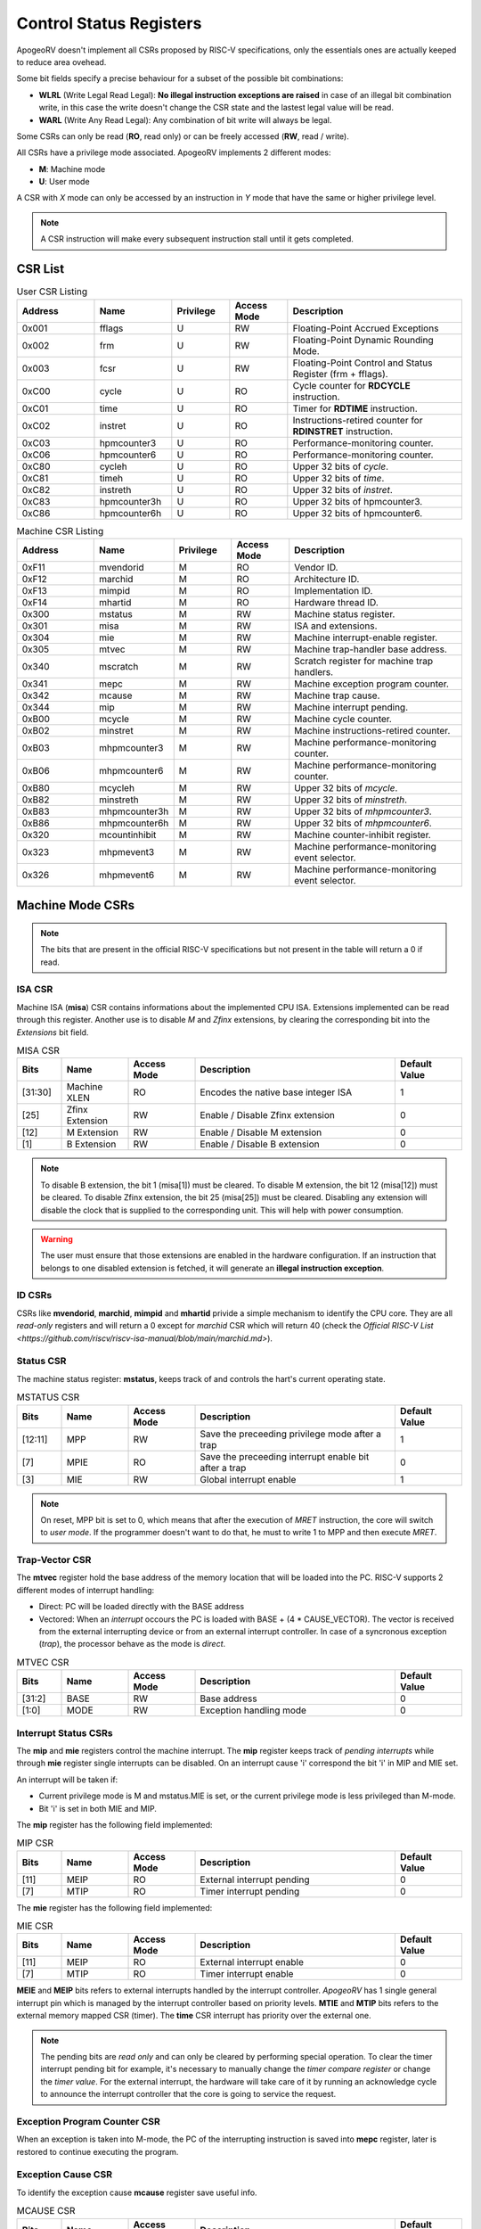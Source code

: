 Control Status Registers 
======================== 

ApogeoRV doesn't implement all CSRs proposed by RISC-V specifications, only the essentials ones are actually keeped to reduce area ovehead. 

Some bit fields specify a precise behaviour for a subset of the possible bit combinations:

* **WLRL** (Write Legal Read Legal): **No illegal instruction exceptions are raised** in case of an illegal bit combination write, in this case the write doesn't change the CSR state and the lastest legal value will be read.
* **WARL** (Write Any Read Legal): Any combination of bit write will always be legal.

Some CSRs can only be read (**RO**, read only) or can be freely accessed (**RW**, read / write).

All CSRs have a privilege mode associated. ApogeoRV implements 2 different modes:

* **M**: Machine mode
* **U**: User mode

A CSR with *X* mode can only be accessed by an instruction in *Y* mode that have the same or higher privilege level.

.. note:: A CSR instruction will make every subsequent instruction stall until it gets completed.



CSR List
--------

.. list-table:: User CSR Listing
   :widths: 20 20 15 15 45
   :header-rows: 1

   * - Address
     - Name
     - Privilege
     - Access Mode
     - Description
   * - 0x001
     - fflags
     - U
     - RW
     - Floating-Point Accrued Exceptions
   * - 0x002
     - frm
     - U
     - RW
     - Floating-Point Dynamic Rounding Mode.
   * - 0x003
     - fcsr
     - U
     - RW
     - Floating-Point Control and Status Register (frm + fflags).
   * - 0xC00
     - cycle
     - U
     - RO
     - Cycle counter for **RDCYCLE** instruction.
   * - 0xC01
     - time
     - U
     - RO
     - Timer for **RDTIME** instruction.
   * - 0xC02
     - instret
     - U
     - RO
     - Instructions-retired counter for **RDINSTRET** instruction.
   * - 0xC03
     - hpmcounter3
     - U
     - RO
     - Performance-monitoring counter.
   * - 0xC06
     - hpmcounter6
     - U
     - RO
     - Performance-monitoring counter.
   * - 0xC80
     - cycleh
     - U
     - RO
     - Upper 32 bits of *cycle*.
   * - 0xC81
     - timeh
     - U
     - RO
     - Upper 32 bits of *time*.
   * - 0xC82
     - instreth
     - U
     - RO
     - Upper 32 bits of *instret*.
   * - 0xC83
     - hpmcounter3h
     - U
     - RO
     - Upper 32 bits of hpmcounter3.
   * - 0xC86
     - hpmcounter6h
     - U
     - RO
     - Upper 32 bits of hpmcounter6.

.. raw-html::`<br />`
.. raw-html::`<br />`

.. list-table:: Machine CSR Listing
   :widths: 20 20 15 15 45
   :header-rows: 1

   * - Address
     - Name
     - Privilege
     - Access Mode
     - Description
   * - 0xF11
     - mvendorid
     - M
     - RO
     - Vendor ID.
   * - 0xF12
     - marchid
     - M
     - RO
     - Architecture ID.
   * - 0xF13
     - mimpid
     - M
     - RO
     - Implementation ID.
   * - 0xF14
     - mhartid
     - M
     - RO
     - Hardware thread ID.
   * - 0x300
     - mstatus
     - M
     - RW
     - Machine status register.
   * - 0x301
     - misa
     - M
     - RW
     - ISA and extensions.
   * - 0x304
     - mie
     - M
     - RW
     - Machine interrupt-enable register.
   * - 0x305
     - mtvec
     - M
     - RW
     - Machine trap-handler base address.
   * - 0x340
     - mscratch
     - M
     - RW
     - Scratch register for machine trap handlers.
   * - 0x341
     - mepc
     - M
     - RW
     - Machine exception program counter.
   * - 0x342
     - mcause
     - M
     - RW
     - Machine trap cause.
   * - 0x344
     - mip
     - M
     - RW
     - Machine interrupt pending.
   * - 0xB00
     - mcycle
     - M
     - RW
     - Machine cycle counter.
   * - 0xB02
     - minstret
     - M
     - RW
     - Machine instructions-retired counter.
   * - 0xB03
     - mhpmcounter3
     - M
     - RW
     - Machine performance-monitoring counter.
   * - 0xB06
     - mhpmcounter6
     - M
     - RW
     - Machine performance-monitoring counter.
   * - 0xB80
     - mcycleh
     - M
     - RW
     - Upper 32 bits of *mcycle*.
   * - 0xB82
     - minstreth
     - M
     - RW
     - Upper 32 bits of *minstreth*.
   * - 0xB83
     - mhpmcounter3h
     - M
     - RW
     - Upper 32 bits of *mhpmcounter3*.
   * - 0xB86
     - mhpmcounter6h
     - M
     - RW
     - Upper 32 bits of *mhpmcounter6*.
   * - 0x320
     - mcountinhibit
     - M
     - RW
     - Machine counter-inhibit register.
   * - 0x323
     - mhpmevent3
     - M
     - RW
     - Machine performance-monitoring event selector.
   * - 0x326
     - mhpmevent6
     - M
     - RW
     - Machine performance-monitoring event selector.



Machine Mode CSRs
-----------------

.. note:: The bits that are present in the official RISC-V specifications but not present in the table will return a 0 if read.


ISA CSR
~~~~~~~

Machine ISA (**misa**) CSR contains informations about the implemented CPU ISA. Extensions implemented can be read through this register. Another use is to disable `M` and `Zfinx` extensions, by clearing the corresponding bit into the *Extensions* bit field.


.. list-table:: MISA CSR
   :widths: 10 15 15 45 15
   :header-rows: 1

   * - Bits
     - Name
     - Access Mode
     - Description
     - Default Value
   * - [31:30]
     - Machine XLEN 
     - RO 
     - Encodes the native base integer ISA
     - 1
   * - [25]
     - Zfinx Extension 
     - RW 
     - Enable / Disable Zfinx extension
     - 0 
   * - [12]
     - M Extension 
     - RW 
     - Enable / Disable M extension
     - 0     
   * - [1]
     - B Extension 
     - RW 
     - Enable / Disable B extension
     - 0


.. note:: To disable B extension, the bit 1 (misa[1]) must be cleared. To disable M extension, the bit 12 (misa[12]) must be cleared. To disable Zfinx extension, the bit 25 (misa[25]) must be cleared. Disabling any extension will disable the clock that is supplied to the corresponding unit. This will help with power consumption.


.. warning:: The user must ensure that those extensions are enabled in the hardware configuration. If an instruction that belongs to one disabled extension is fetched, it will generate an **illegal instruction exception**.

ID CSRs
~~~~~~~

CSRs like **mvendorid**, **marchid**, **mimpid** and **mhartid** privide a simple mechanism to identify the CPU core. They are all *read-only* registers and will return a 0 except for *marchid* CSR which will return 40 (check the `Official RISC-V List <https://github.com/riscv/riscv-isa-manual/blob/main/marchid.md>`).


Status CSR
~~~~~~~~~~

The machine status register: **mstatus**, keeps track of and controls the hart's current operating state.

.. list-table:: MSTATUS CSR
   :widths: 10 15 15 45 15
   :header-rows: 1

   * - Bits
     - Name
     - Access Mode
     - Description
     - Default Value
   * - [12:11]
     - MPP
     - RW 
     - Save the preceeding privilege mode after a trap
     - 1
   * - [7]
     - MPIE 
     - RO 
     - Save the preceeding interrupt enable bit after a trap
     - 0
   * - [3]
     - MIE 
     - RW 
     - Global interrupt enable
     - 1

.. note:: On reset, MPP bit is set to 0, which means that after the execution of `MRET` instruction, the core will switch to *user mode*. If the programmer doesn't want to do that, he must to write 1 to MPP and then execute `MRET`.


Trap-Vector CSR 
~~~~~~~~~~~~~~~

The **mtvec** register hold the base address of the memory location that will be loaded into the PC. RISC-V supports 2 different modes of interrupt handling:

* Direct: PC will be loaded directly with the BASE address
* Vectored: When an *interrupt* occours the PC is loaded with BASE + (4 * CAUSE_VECTOR). The vector is received from the external interrupting device or from an external interrupt controller. In case of a syncronous exception (*trap*), the processor behave as the mode is *direct*.

.. list-table:: MTVEC CSR
   :widths: 10 15 15 45 15
   :header-rows: 1

   * - Bits
     - Name
     - Access Mode
     - Description
     - Default Value
   * - [31:2]
     - BASE
     - RW 
     - Base address
     - 0
   * - [1:0]
     - MODE 
     - RW 
     - Exception handling mode
     - 0


Interrupt Status CSRs
~~~~~~~~~~~~~~~~~~~~~

The **mip** and **mie** registers control the machine interrupt. The **mip** register keeps track of *pending interrupts* while through **mie** register single interrupts can be disabled. On an interrupt cause 'i' correspond the bit 'i' in MIP and MIE set.

An interrupt will be taken if:

* Current privilege mode is M and mstatus.MIE is set, or the current privilege mode is less privileged than M-mode.
* Bit 'i' is set in both MIE and MIP.

The **mip** register has the following field implemented:

.. list-table:: MIP CSR
   :widths: 10 15 15 45 15
   :header-rows: 1

   * - Bits
     - Name
     - Access Mode
     - Description
     - Default Value
   * - [11]
     - MEIP
     - RO 
     - External interrupt pending
     - 0
   * - [7]
     - MTIP 
     - RO 
     - Timer interrupt pending
     - 0


The **mie** register has the following field implemented:

.. list-table:: MIE CSR
   :widths: 10 15 15 45 15
   :header-rows: 1

   * - Bits
     - Name
     - Access Mode
     - Description
     - Default Value
   * - [11]
     - MEIP
     - RO 
     - External interrupt enable
     - 0
   * - [7]
     - MTIP 
     - RO 
     - Timer interrupt enable
     - 0


**MEIE** and **MEIP** bits refers to external interrupts handled by the interrupt controller. *ApogeoRV* has 1 single general interrupt pin which is managed by the interrupt controller based on priority levels. **MTIE** and **MTIP** bits refers to the external memory mapped CSR (timer). The **time** CSR interrupt has priority over the external one.

.. note:: The pending bits are *read only* and can only be cleared by performing special operation. To clear the timer interrupt pending bit for example, it's necessary to manually change the *timer compare register* or change the *timer value*. For the external interrupt, the hardware will take care of it by running an acknowledge cycle to announce the interrupt controller that the core is going to service the request.


Exception Program Counter CSR
~~~~~~~~~~~~~~~~~~~~~~~~~~~~~

When an exception is taken into M-mode, the PC of the interrupting instruction is saved into **mepc** register, later is restored to continue executing the program.


Exception Cause CSR
~~~~~~~~~~~~~~~~~~~

To identify the exception cause **mcause** register save useful info. 

.. list-table:: MCAUSE CSR
   :widths: 10 15 15 45 15
   :header-rows: 1

   * - Bits
     - Name
     - Access Mode
     - Description
     - Default Value
   * - [31]
     - Interrupt
     - RO 
     - Cause is an interrupt or an exception
     - 0
   * - [30:0]
     - Exception Code 
     - RO 
     - Exception identifier
     - 0

.. list-table:: Interrupt Codes
   :widths: 15 40
   :header-rows: 1

   * - Code 
     - Description
   * - 0
     - Non Maskable Interrupt (NMI)
   * - 3
     - Machine software interrupt
   * - 7
     - Machine timer interrupt
   * - 11
     - Machine external interrupt
   * - 16...
     - Platform Use
   * - '1 (All bits 1)
     - Hardware reset


.. list-table:: Exception Codes
   :widths: 15 40
   :header-rows: 1

   * - Code 
     - Description
   * - 0
     - Instruction address misaligned
   * - 1
     - Instruction access fault
   * - 2
     - Illegal instruction
   * - 3
     - Breakpoint
   * - 4
     - Load address misaligned
   * - 5
     - Load access fault
   * - 6
     - Store address misaligned
   * - 7
     - Store/AMO access fault
   * - 8
     - Environment call from U-mode
   * - 9
     - Environment call from M-mode


Hardware Performance Monitor CSRs
~~~~~~~~~~~~~~~~~~~~~~~~~~~~~~~~~

Those are 64 bits registers (divided in two registers of 32 bits) that increment themselves as an event occour. The **mcycle** CSR simply increment every clock cycle even during pipeline stalls, **minstret** CSR increment itself when an instruction is retired from the *reorder buffer*. 

ApogeoRV implements other 4 general purpouse counters: **mhpmcounter3** -> **mhpmcounter6**.
The increment-enable event can be selected through the **mhpmevent3** -> **mhpmevent6**. 

The events available are:

* Machine cycle
* Data store executed
* Data load executed
* Interrupt taken
* Exception taken
* Branch mispredicted
* Branch encountered

The codes of the events goes from 1 (machine cycle) to 7 (branch encountered).


Counter-Enable CSR
~~~~~~~~~~~~~~~~~~

Reads in U-mode to those CSRs are permitted only if the corresponding bit in **mcounteren** CSR is asserted (bit set to 1). If the bit is cleared and U-mode code tries to read the associated CSR, an *illegal instruction exception is raised*. The **time** CSR can always be always accessed by lower level privilege.

.. list-table:: MCOUNTEREN CSR
   :widths: 15 15 15 40 15
   :header-rows: 1

   * - Bits 
     - Name
     - Access Mode
     - Description
     - Default Value
   * - [6:3]
     - HPMn
     - RW
     - Enable access to *hpmcountern* CSR
     - 0
   * - [2]
     - IR
     - RW
     - Enable access to *instret* CSR
     - 0
   * - [0]
     - CY
     - RW
     - Enable access to *cycle* CSR
     - 0


Counter-Inhibit CSR
~~~~~~~~~~~~~~~~~~~

The **mcountinhibit** enable the associated CSR to the asserted bit to increment (bit set to 0).

.. list-table:: MCOUNTERINHIBIT CSR
   :widths: 15 15 15 40 15
   :header-rows: 1

   * - Bits 
     - Name
     - Access Mode
     - Description
     - Default Value
   * - [6:3]
     - HPMn
     - RW
     - Enable increment the counter of *hpmcountern* CSR
     - 0
   * - [2]
     - IR
     - RW
     - Enable increment the counter of *instret* CSR
     - 0
   * - [0]
     - CY
     - RW
     - Enable increment the counter of *cycle* CSR
     - 0


Scratch Register
~~~~~~~~~~~~~~~~

The **mscratch** register is used to store temporary information by M-mode code, typically, it is used to hold a pointer to a machine-mode hart-local context space and swapped with a user register upon entry to an M-mode trap handler.


Time Register
~~~~~~~~~~~~~

The **time** register is a simple 64 bits counter. The peculiarity of this CSR is that it's *memory mapped*, this means that the CSR will be accesses only through load and store instructions instead of special CSR instructions. The register can be accessed by both U-mode and M-mode code.

It has two 64 bits register, which translate in four 32 bits registers. The **time** register itself hold the current value of the CSR, the **timecmp** register holds the value that will trigger an interrupt once the counter reach that.

The base address of the register can be configured, the default value is the first address of the IO space.


.. list-table:: MCOUNTERINHIBIT CSR
   :widths: 25 15 15 40 15
   :header-rows: 1

   * - Address 
     - Name
     - Access Mode
     - Description
     - Default Value
   * - BASE + 0
     - time
     - RW
     - Lower 32 bits of the *time* CSR
     - 0
   * - BASE + 1
     - timeh
     - RW
     - Higher 32 bits of the *time* CSR
     - 0
   * - BASE + 2
     - timecmp
     - RW
     - Lower 32 bits of the *timecmp* CSR
     - 0
   * - BASE + 3
     - timecmph
     - RW
     - Higher 32 bits of the *timecmp* CSR
     - 0

The software should always write first to the lower 32 bits of any register and then proceed to the higher 32 bits to prevent any bug.


User Mode CSRs
--------------

The user mode CSRs are mostly **shadows of the M-mode CSRs**, that means a read of a particular CSR, will target a machine mode CSR. The **M-mode performance counters** are all accessable by U-level code *only if the relative bit of mcounteren CSR is asserted*. 
There are some registers that can be accessed freely by U-level code without checking the *mcounteren* CSR.

Floating Point Register 
~~~~~~~~~~~~~~~~~~~~~~~

The **fcsr** register contains the **fflags** and **frm** registers, those can be accessed independentely without any additional shift operation to bring the values in the low bit of the result register. 
The **fflags** register is directly connected with the floating point unit exception flags and it's updated every time a floating point operation is executed, RISC-V doesn't require raising exceptions when a floating point flag gets set. That means that if we issue 2 float operations, the first 
generate a flag and the second do not, we'll lose the exception flag status. 

.. note:: To catch a possible exception from a float operation, the programmer must execute the instruction first, followed by a `fence` to wait until the pipeline gets cleared and **only then** read the CSR register.

.. warning:: Floating Point flags are set after the operation is executed, not after it gets written back. Reading the floating point register after an exception gets caught or an interrupt is received, could possibly return an invalid value. 


.. list-table:: FCSR CSR
   :widths: 25 15 15 40 15
   :header-rows: 1

   * - Address 
     - Name
     - Access Mode
     - Description
     - Default Value
   * - [0]
     - NX
     - RW
     - Inexact flag.
     - 0
   * - [1]
     - UF
     - RW
     - Underflow flag.
     - 0
   * - [2]
     - OF
     - RW
     - Overflow flag.
     - 0
   * - [3]
     - DV
     - RW
     - Divide by zero flag.
     - 0
   * - [4]
     - NV
     - RW
     - Invalid operation flag.
     - 0
   * - [7:5]
     - frm
     - RW
     - Rounding mode.
     - 0

Bits from 0 to 4 rapresent the **fflags** CSR, bits from 5 to 7 rapresent the **frm** CSR. Writing to **frm** doesn't affect anything in the core since only *round to even* and *round up* rounding modes are implemented and are 
entirely dependend on the result round bits (guard, round and sticky). Reading **frm** will return always 0.